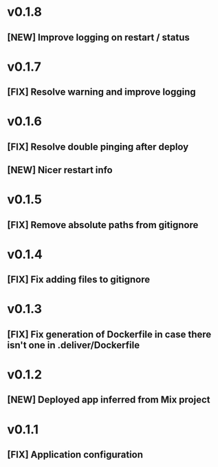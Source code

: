 * v0.1.8

** [NEW] Improve logging on restart / status

* v0.1.7

** [FIX] Resolve warning and improve logging

* v0.1.6

** [FIX] Resolve double pinging after deploy
** [NEW] Nicer restart info

* v0.1.5

** [FIX] Remove absolute paths from gitignore

* v0.1.4

** [FIX] Fix adding files to gitignore

* v0.1.3

** [FIX] Fix generation of Dockerfile in case there isn't one in .deliver/Dockerfile

* v0.1.2

** [NEW] Deployed app inferred from Mix project

* v0.1.1

** [FIX] Application configuration
